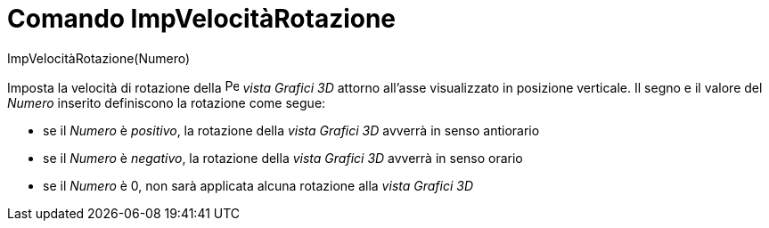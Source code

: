 = Comando ImpVelocitàRotazione
:page-en: commands/SetSpinSpeed
ifdef::env-github[:imagesdir: /it/modules/ROOT/assets/images]

ImpVelocitàRotazione(Numero)

Imposta la velocità di rotazione della image:16px-Perspectives_algebra_3Dgraphics.svg.png[Perspectives algebra
3Dgraphics.svg,width=16,height=16] _vista Grafici 3D_ attorno all'asse visualizzato in posizione verticale. Il segno e
il valore del _Numero_ inserito definiscono la rotazione come segue:

* se il _Numero_ è _positivo_, la rotazione della _vista Grafici 3D_ avverrà in senso antiorario
* se il _Numero_ è _negativo_, la rotazione della _vista Grafici 3D_ avverrà in senso orario
* se il _Numero_ è 0, non sarà applicata alcuna rotazione alla _vista Grafici 3D_
